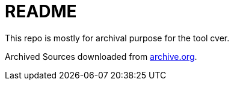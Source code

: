 # README

This repo is mostly for archival purpose for the tool cver.

Archived Sources downloaded from link:archive.org[].